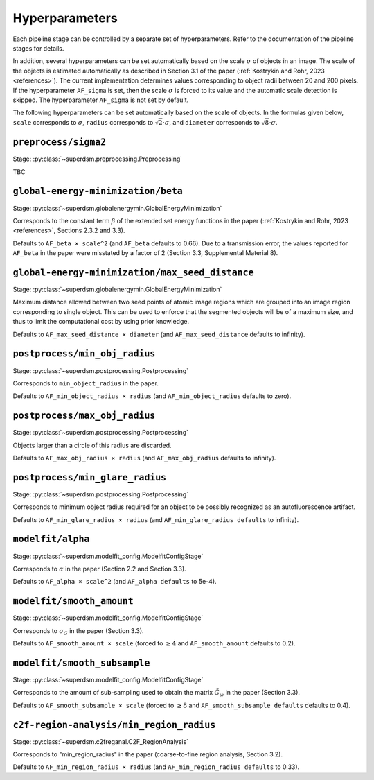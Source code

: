.. _hyperparameters:

Hyperparameters
===============

Each pipeline stage can be controlled by a separate set of hyperparameters. Refer to the documentation of the pipeline stages for details.

In addition, several hyperparameters can be set automatically based on the scale :math:`\sigma` of objects in an image. The scale of the objects is estimated automatically as described in Section 3.1 of the paper (:ref:`Kostrykin and Rohr, 2023 <references>`). The current implementation determines values corresponding to object radii between 20 and 200 pixels. If the hyperparameter ``AF_sigma`` is set, then the scale :math:`\sigma` is forced to its value and the automatic scale detection is skipped. The hyperparameter ``AF_sigma`` is not set by default.

The following hyperparameters can be set automatically based on the scale of objects. In the formulas given below, ``scale`` corresponds to :math:`\sigma`, ``radius`` corresponds to :math:`\sqrt{2} \cdot \sigma`, and ``diameter`` corresponds to :math:`\sqrt{8} \cdot \sigma`.

``preprocess/sigma2``
---------------------

Stage: :py:class:`~superdsm.preprocessing.Preprocessing`

TBC


``global-energy-minimization/beta``
-----------------------------------

Stage: :py:class:`~superdsm.globalenergymin.GlobalEnergyMinimization`

Corresponds to the constant term :math:`\beta` of the extended set energy functions in the paper (:ref:`Kostrykin and Rohr, 2023 <references>`, Sections 2.3.2 and 3.3).

Defaults to ``AF_beta × scale^2`` (and ``AF_beta`` defaults to 0.66). Due to a transmission error, the values reported for ``AF_beta`` in the paper were misstated by a factor of 2 (Section 3.3, Supplemental Material 8).

``global-energy-minimization/max_seed_distance``
------------------------------------------------

Stage: :py:class:`~superdsm.globalenergymin.GlobalEnergyMinimization`

Maximum distance allowed between two seed points of atomic image regions which are grouped into an image region corresponding to single object. This can be used to enforce that the segmented objects will be of a maximum size, and thus to limit the computational cost by using prior knowledge.

Defaults to ``AF_max_seed_distance × diameter`` (and ``AF_max_seed_distance`` defaults to infinity).

``postprocess/min_obj_radius``
------------------------------

Stage: :py:class:`~superdsm.postprocessing.Postprocessing`

Corresponds to ``min_object_radius`` in the paper.

Defaults to ``AF_min_object_radius × radius`` (and ``AF_min_object_radius`` defaults to zero).

``postprocess/max_obj_radius``
------------------------------

Stage: :py:class:`~superdsm.postprocessing.Postprocessing`

Objects larger than a circle of this radius are discarded.

Defaults to ``AF_max_obj_radius × radius`` (and ``AF_max_obj_radius`` defaults to infinity).

``postprocess/min_glare_radius``
--------------------------------

Stage: :py:class:`~superdsm.postprocessing.Postprocessing`

Corresponds to minimum object radius required for an object to be possibly recognized as an autofluorescence artifact.

Defaults to ``AF_min_glare_radius × radius`` (and ``AF_min_glare_radius defaults`` to infinity).

``modelfit/alpha``
------------------

Stage: :py:class:`~superdsm.modelfit_config.ModelfitConfigStage`

Corresponds to :math:`\alpha` in the paper (Section 2.2 and Section 3.3).

Defaults to ``AF_alpha × scale^2`` (and ``AF_alpha defaults`` to 5e-4).

``modelfit/smooth_amount``
--------------------------

Stage: :py:class:`~superdsm.modelfit_config.ModelfitConfigStage`

Corresponds to :math:`\sigma_G` in the paper (Section 3.3).

Defaults to ``AF_smooth_amount × scale`` (forced to :math:`\geq 4` and ``AF_smooth_amount`` defaults to 0.2).

``modelfit/smooth_subsample``
-----------------------------

Stage: :py:class:`~superdsm.modelfit_config.ModelfitConfigStage`

Corresponds to the amount of sub-sampling used to obtain the matrix :math:`\tilde G_\omega` in the paper (Section 3.3).

Defaults to ``AF_smooth_subsample × scale`` (forced to :math:`\geq 8` and ``AF_smooth_subsample defaults`` defaults to 0.4).

``c2f-region-analysis/min_region_radius``
-----------------------------------------

Stage: :py:class:`~superdsm.c2freganal.C2F_RegionAnalysis`

Corresponds to "min_region_radius" in the paper (coarse-to-fine region analysis, Section 3.2).

Defaults to ``AF_min_region_radius × radius`` (and ``AF_min_region_radius defaults`` to 0.33).

